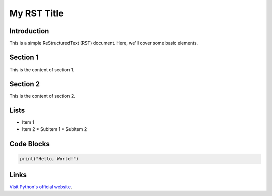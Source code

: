 =============
My RST Title
=============

Introduction
------------

This is a simple ReStructuredText (RST) document. Here, we'll cover some basic elements.

Section 1
---------

This is the content of section 1.

Section 2
---------

This is the content of section 2.

Lists
-----

* Item 1
* Item 2
  * Subitem 1
  * Subitem 2

Code Blocks
------------

.. code-block:: python

   print("Hello, World!")

Links
-----

`Visit Python's official website <https://www.python.org/>`_.
